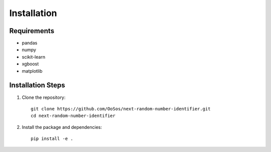 Installation
============

Requirements
-----------

- pandas
- numpy
- scikit-learn
- xgboost
- matplotlib

Installation Steps
----------------

1. Clone the repository::

    git clone https://github.com/OoSos/next-random-number-identifier.git
    cd next-random-number-identifier

2. Install the package and dependencies::

    pip install -e .